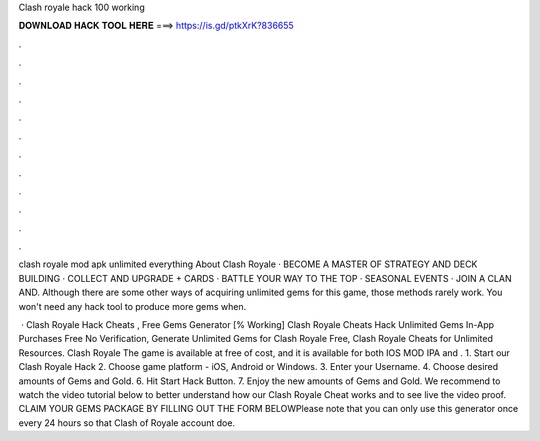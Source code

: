 Clash royale hack 100 working



𝐃𝐎𝐖𝐍𝐋𝐎𝐀𝐃 𝐇𝐀𝐂𝐊 𝐓𝐎𝐎𝐋 𝐇𝐄𝐑𝐄 ===> https://is.gd/ptkXrK?836655



.



.



.



.



.



.



.



.



.



.



.



.

clash royale mod apk unlimited everything  About Clash Royale · BECOME A MASTER OF STRATEGY AND DECK BUILDING · COLLECT AND UPGRADE + CARDS · BATTLE YOUR WAY TO THE TOP · SEASONAL EVENTS · JOIN A CLAN AND. Although there are some other ways of acquiring unlimited gems for this game, those methods rarely work. You won't need any hack tool to produce more gems when.

 · Clash Royale Hack Cheats , Free Gems Generator [% Working] Clash Royale Cheats Hack Unlimited Gems In-App Purchases Free No Verification, Generate Unlimited Gems for Clash Royale Free, Clash Royale Cheats for Unlimited Resources. Clash Royale The game is available at free of cost, and it is available for both IOS MOD IPA and . 1. Start our Clash Royale Hack 2. Choose game platform - iOS, Android or Windows. 3. Enter your Username. 4. Choose desired amounts of Gems and Gold. 6. Hit Start Hack Button. 7. Enjoy the new amounts of Gems and Gold. We recommend to watch the video tutorial below to better understand how our Clash Royale Cheat works and to see live the video proof. CLAIM YOUR GEMS PACKAGE BY FILLING OUT THE FORM BELOWPlease note that you can only use this generator once every 24 hours so that Clash of Royale account doe.
